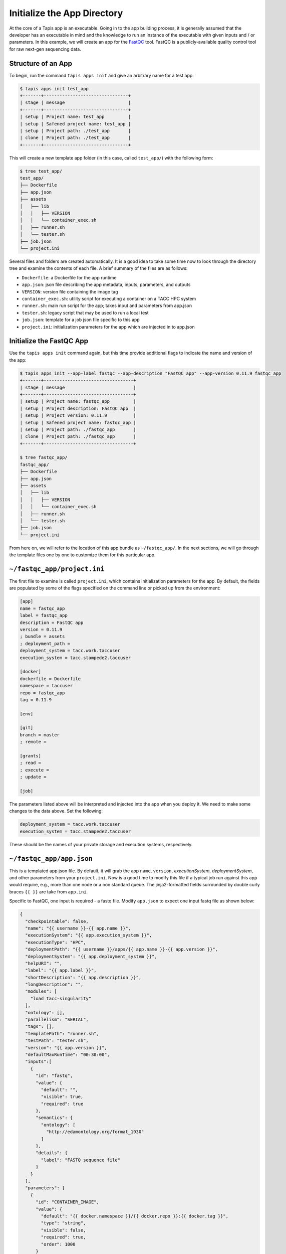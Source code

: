 Initialize the App Directory
============================

At the core of a Tapis app is an executable. Going in to the app building
process, it is generally assumed that the developer has an executable in mind
and the knowledge to run an instance of the executable with given inputs and /
or parameters. In this example, we will create an app for the
`FastQC <https://www.bioinformatics.babraham.ac.uk/projects/fastqc/>`_
tool. FastQC is a publicly-available quality control tool for raw next-gen
sequencing data.


Structure of an App
-------------------

To begin, run the command ``tapis apps init`` and give an arbitrary name for a
test app:

.. code-block:: bash

   $ tapis apps init test_app
   +-------+--------------------------------+
   | stage | message                        |
   +-------+--------------------------------+
   | setup | Project name: test_app         |
   | setup | Safened project name: test_app |
   | setup | Project path: ./test_app       |
   | clone | Project path: ./test_app       |
   +-------+--------------------------------+


This will create a new template app folder (in this case, called
``test_app/``) with the following form:

.. code-block:: bash

   $ tree test_app/
   test_app/
   ├── Dockerfile
   ├── app.json
   ├── assets
   │   ├── lib
   │   │   ├── VERSION
   │   │   └── container_exec.sh
   │   ├── runner.sh
   │   └── tester.sh
   ├── job.json
   └── project.ini


Several files and folders are created automatically. It is a good idea to take
some time now to look through the directory tree and examine the contents of
each file. A brief summary of the files are as follows:

* ``Dockerfile``: a Dockerfile for the app runtime
* ``app.json``: json file describing the app metadata, inputs, parameters, and outputs
* ``VERSION``: version file containing the image tag
* ``container_exec.sh``: utility script for executing a container on a TACC HPC system
* ``runner.sh``: main run script for the app; takes input and parameters from app.json
* ``tester.sh``: legacy script that may be used to run a local test
* ``job.json``: template for a job json file specific to this app
* ``project.ini``: initialization parameters for the app which are injected in to app.json



Initialize the FastQC App
-------------------------

Use the ``tapis apps init`` command again, but this time provide additional
flags to indicate the name and version of the app:

.. code-block:: bash

   $ tapis apps init --app-label fastqc --app-description "FastQC app" --app-version 0.11.9 fastqc_app
   +-------+----------------------------------+
   | stage | message                          |
   +-------+----------------------------------+
   | setup | Project name: fastqc_app         |
   | setup | Project description: FastQC app  |
   | setup | Project version: 0.11.9          |
   | setup | Safened project name: fastqc_app |
   | setup | Project path: ./fastqc_app       |
   | clone | Project path: ./fastqc_app       |
   +-------+----------------------------------+

   $ tree fastqc_app/
   fastqc_app/
   ├── Dockerfile
   ├── app.json
   ├── assets
   │   ├── lib
   │   │   ├── VERSION
   │   │   └── container_exec.sh
   │   ├── runner.sh
   │   └── tester.sh
   ├── job.json
   └── project.ini


From here on, we will refer to the location of this app bundle as
``~/fastqc_app/``. In the next sections, we will go through the template files
one by one to customize them for this particular app.



``~/fastqc_app/project.ini``
----------------------------

The first file to examine is called ``project.ini``, which contains
initialization parameters for the app. By default, the fields are populated by
some of the flags specified on the command line or picked up from the
environment:

.. code-block:: text

   [app]
   name = fastqc_app
   label = fastqc_app
   description = FastQC app
   version = 0.11.9
   ; bundle = assets
   ; deployment_path =
   deployment_system = tacc.work.taccuser
   execution_system = tacc.stampede2.taccuser

   [docker]
   dockerfile = Dockerfile
   namespace = taccuser
   repo = fastqc_app
   tag = 0.11.9

   [env]

   [git]
   branch = master
   ; remote =

   [grants]
   ; read =
   ; execute =
   ; update =

   [job]


The parameters listed above will be interpreted and injected into the app when
you deploy it. We need to make some changes to the data above. Set the
following:

.. code-block:: bash

   deployment_system = tacc.work.taccuser
   execution_system = tacc.stampede2.taccuser

These should be the names of your private storage and execution systems,
respectively.


``~/fastqc_app/app.json``
-------------------------

This is a templated app json file. By default, it will grab the app ``name``,
``version``, `executionSystem`, `deploymentSystem`, and other parameters from
your ``project.ini``. Now is a good time to modify this file if a typical job
run against this app would require, e.g., more than one node or a non standard
queue. The jinja2-formatted fields surrounded by double curly braces ``{{ }}``
are take from ``app.ini``.

Specific to FastQC, one input is required - a fastq file. Modify ``app.json``
to expect one input fastq file as shown below:

.. code-block:: json

   {
     "checkpointable": false,
     "name": "{{ username }}-{{ app.name }}",
     "executionSystem": "{{ app.execution_system }}",
     "executionType": "HPC",
     "deploymentPath": "{{ username }}/apps/{{ app.name }}-{{ app.version }}",
     "deploymentSystem": "{{ app.deployment_system }}",
     "helpURI": "",
     "label": "{{ app.label }}",
     "shortDescription": "{{ app.description }}",
     "longDescription": "",
     "modules": [
       "load tacc-singularity"
     ],
     "ontology": [],
     "parallelism": "SERIAL",
     "tags": [],
     "templatePath": "runner.sh",
     "testPath": "tester.sh",
     "version": "{{ app.version }}",
     "defaultMaxRunTime": "00:30:00",
     "inputs":[
       {
         "id": "fastq",
         "value": {
           "default": "",
           "visible": true,
           "required": true
         },
         "semantics": {
           "ontology": [
             "http://edamontology.org/format_1930"
           ]
         },
         "details": {
           "label": "FASTQ sequence file"
         }
       }
     ],
     "parameters": [
       {
         "id": "CONTAINER_IMAGE",
         "value": {
           "default": "{{ docker.namespace }}/{{ docker.repo }}:{{ docker.tag }}",
           "type": "string",
           "visible": false,
           "required": true,
           "order": 1000
         }
       }
     ],
     "outputs": []
   }


Please refer back to the previous
`App Documentation <../../api-essentials/find_an_application.html>`__
for a detailed breakdown of a typical app json file.


``~/fastqc_app/job.json``
-------------------------

The ``job.json`` file contains minimal information. The only change needed at
this time is to add the expect input:

.. code-block:: json

   {
     "name": "{{ app.name }}-test-{{ iso8601_basic_short }}",
     "appId": "{{ app.name }}-{{ app.version}}",
     "archive": false,
     "inputs": {
       "fastq": ""
     },
     "parameters": {}
   }


Next Steps
----------

If you have been following along, these files are ready to deploy for your app:

.. code-block:: text

   fastqc_app/
   ├── Dockerfile
   ├── app.json                      # Done
   ├── assets
   │   ├── lib
   │   │   ├── VERSION
   │   │   └── container_exec.sh     # Do not modify
   │   ├── runner.sh
   │   └── tester.sh                 # Do not modify
   ├── job.json                      # Done
   └── project.ini                   # Done


Next, we will build the ``Dockerfile`` and ``runner.sh``.
